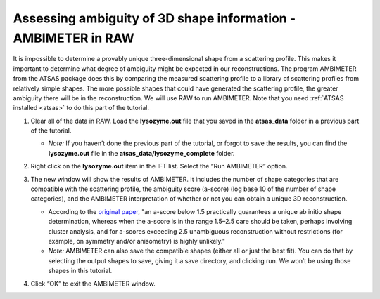 Assessing ambiguity of 3D shape information - AMBIMETER in RAW
^^^^^^^^^^^^^^^^^^^^^^^^^^^^^^^^^^^^^^^^^^^^^^^^^^^^^^^^^^^^^^^^^^^^^^
It is impossible to determine a provably unique three-dimensional shape from a scattering
profile. This makes it important to determine what degree of ambiguity might be expected
in our reconstructions. The program AMBIMETER from the ATSAS package does this by comparing
the measured scattering profile to a library of scattering profiles from relatively simple
shapes. The more possible shapes that could have generated the scattering profile, the greater
ambiguity there will be in the reconstruction. We will use RAW to run AMBIMETER. Note that you need
:ref:`ATSAS installed <atsas>` to do this part of the tutorial.

#.  Clear all of the data in RAW. Load the **lysozyme.out** file that you saved in the
    **atsas_data** folder in a previous part of the tutorial.

    *   *Note:* If you haven’t done the previous part of the tutorial, or forgot to save
        the results, you can find the **lysozyme.out** file in the **atsas_data/lysozyme_complete**
        folder.

    |ift_panel_png|

#.  Right click on the **lysozyme.out** item in the IFT list. Select the “Run AMBIMETER” option.

#.  The new window will show the results of AMBIMETER. It includes the number of shape categories
    that are compatible with the scattering profile, the ambiguity score (a-score) (log base 10 of the
    number of shape categories), and the AMBIMETER interpretation of whether or not you can
    obtain a unique 3D reconstruction.

    *   According to the `original paper <https://doi.org/10.1107/S1399004715002576>`_,
        "an a-score below 1.5 practically guarantees a unique ab initio shape determination,
        whereas when the a-score is in the range 1.5–2.5 care should be taken, perhaps involving
        cluster analysis, and for a-scores exceeding 2.5 unambiguous reconstruction without
        restrictions (for example, on symmetry and/or anisometry) is highly unlikely."

    *   *Note:* AMBIMETER can also save the compatible shapes (either all or just the best
        fit). You can do that by selecting the output shapes to save, giving it a save
        directory, and clicking run. We won’t be using those shapes in this tutorial.

    |10000201000001C00000020ABF9AC84A21364E29_png|

#.  Click “OK” to exit the AMBIMETER window.



.. |10000201000001C00000020ABF9AC84A21364E29_png| image:: images/10000201000001C00000020ABF9AC84A21364E29.png

.. |ift_panel_png| image:: images/ift_panel.png
